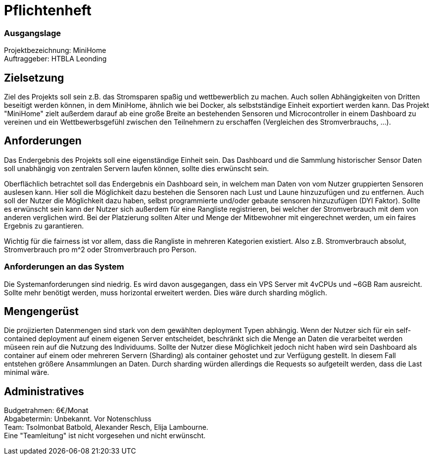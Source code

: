 = Pflichtenheft

=== Ausgangslage
Projektbezeichnung: MiniHome +
Auftraggeber: HTBLA Leonding

== Zielsetzung
Ziel des Projekts soll sein z.B. das Stromsparen spaßig und wettbewerblich zu machen. Auch sollen Abhängigkeiten von Dritten beseitigt werden können, in dem MiniHome, ähnlich wie bei Docker, als selbstständige Einheit exportiert werden kann.
Das Projekt "MiniHome" zielt außerdem darauf ab eine große Breite an bestehenden Sensoren und Microcontroller in einem Dashboard zu vereinen und ein Wettbewerbsgefühl zwischen den Teilnehmern zu erschaffen (Vergleichen des Stromverbrauchs, ...).

== Anforderungen
Das Endergebnis des Projekts soll eine eigenständige Einheit sein. Das Dashboard und die Sammlung historischer Sensor Daten soll unabhängig von zentralen Servern laufen können, sollte dies erwünscht sein.

Oberflächlich betrachtet soll das Endergebnis ein Dashboard sein, in welchem man Daten von vom Nutzer gruppierten Sensoren auslesen kann. Hier soll die Möglichkeit dazu bestehen die Sensoren nach Lust und Laune hinzuzufügen und zu entfernen. Auch soll der Nutzer die Möglichkeit dazu haben, selbst programmierte und/oder gebaute sensoren hinzuzufügen (DYI Faktor). Sollte es erwünscht sein kann der Nutzer sich außerdem für eine Rangliste registrieren, bei welcher der Stromverbrauch mit dem von anderen verglichen wird. Bei der Platzierung sollten Alter und Menge der Mitbewohner mit eingerechnet werden, um ein faires Ergebnis zu garantieren.

Wichtig für die fairness ist vor allem, dass die Rangliste in mehreren Kategorien existiert. Also z.B. Stromverbrauch absolut, Stromverbrauch pro m^2 oder Stromverbrauch pro Person.

=== Anforderungen an das System
Die Systemanforderungen sind niedrig. Es wird davon ausgegangen, dass ein VPS Server mit 4vCPUs und ~6GB Ram ausreicht.
Sollte mehr benötigt werden, muss horizontal erweitert werden. Dies wäre durch sharding möglich.

== Mengengerüst

Die projizierten Datenmengen sind stark von dem gewählten deployment Typen abhängig.
Wenn der Nutzer sich für ein self-contained deployment auf einem eigenen Server entscheidet, beschränkt sich die Menge an Daten die verarbeitet werden müseen rein auf die Nutzung des Individuums.
Sollte der Nutzer diese Möglichkeit jedoch nicht haben wird sein Dashboard als container auf einem oder mehreren Servern (Sharding) als container gehostet und zur Verfügung gestellt. In diesem Fall entstehen größere Ansammlungen an Daten.
Durch sharding würden allerdings die Requests so aufgeteilt werden, dass die Last minimal wäre.

== Administratives
Budgetrahmen: 6€/Monat +
Abgabetermin: Unbekannt. Vor Notenschluss +
Team: Tsolmonbat Batbold, Alexander Resch, Elija Lambourne. +
Eine "Teamleitung" ist nicht vorgesehen und nicht erwünscht.

